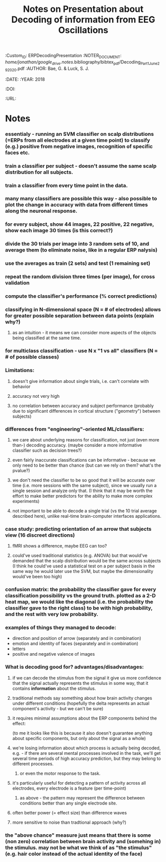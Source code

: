 :PROPERTIES:
:ID:       20210627T195317.106894
:ROAM_REFS: cite:ERPDecodingPresentation
:END:
#+TITLE: Notes on Presentation about Decoding of information from EEG Oscillations
#+ROAM_KEY::PROPERTIES:
:Custom_ID: ERPDecodingPresentation
:NOTER_DOCUMENT: //home/jonathan/google_drive/.notes/.bibliography/bibtex_pdf/Decoding_Part1_June_29_2020.pdf
:AUTHOR: Bae, G. & Luck, S. J.
:JOURNAL:
:DATE:
:YEAR: 2018
:DOI:
:URL:
:END:

* Notes
:PROPERTIES:
:NOTER_DOCUMENT: /mnt/c/Users/Jonathan/Google Drive/.notes/literature-notes/Decoding_Part1_June_29_2020.org
:END:

*** essentialy - running an SVM classifier on scalp distributions (=ERPs from all electrodes at a given time point) to classify (e.g.) positive from negative images, recognition of specific faces etc.
*** train a classifier per subject  - doesn't assume the same scalp distribution for all subjects.
*** train a classifier from every time point in the data.
*** many many classifiers are possible this way - also possible to plot the change in accuracy with data from different times along the neuronal response.
*** for every subject, show 44 images, 22 positive, 22 negative, show each image 30 times (is this correct?)
*** divide the 30 trials per image into 3 random sets of 10, and average them (to eliminate noise, like in a regular ERP nalysis)
*** use the averages as train (2 sets) and test (1 remaining set)
*** repeat the random division three times (per image), for cross validation
*** compute the classifier's performance (% correct predictions)
*** classifying in N-dimensional space (N = # of electrodes) allows for greater possible separation between data points (explain why?)
***** as an intuition - it means we can consider more aspects of the objects being classified at the same time.
*** for multiclass classification - use N x "1 vs all" classifiers (N = # of possible classes)
*** Limitations:
***** doesn't give information about single trials, i.e. can't correlate with behavior
***** accuracy not very high
***** no correlation between accuracy and subject performance (probably due to significant differences in cortical structure ("geometry") between subjects)
*** differences from "engineering"-oriented ML/classifiers:
***** we care about underlying reasons for classification, not just (even more than-) decoding accuracy. (maybe consider a more informative classifier such as decision trees?)
***** even fairly inaccurate classifications can be informative - because we only need to be better than chance (but can we rely on them? what's the pvalue?)
***** we don't need the classifier to be so good that it will be accurate over time (i.e. more sessions with the same subject), since we usually run a single session and analyze only that. (I think that it may be worth the effort to make better predictors for the ability to make more complex experiments)
***** not important to be able to decode a single trial (vs the 10 trial average described here), unlike real-time brain-computer interfaces applications.
*** case study: predicting orientation of an arrow that subjects view (16 discreet directions)
***** fMRI shows a difference, maybe EEG can too?
***** could've used traditional statistics (e.g. ANOVA) but that would've  demanded that the scalp distribution would be the same across subjects (I think he could've used a statistical test on a per subject basis in the same way he would later use the SVM, but maybe the dimensionality would've been too high)
*** confusion matrix: the probability the classifier gave for every classification possibility vs the ground truth. plotted as a 2-D heat map, we would like the diagonal (i.e. the probability the classifier gave to the right class) to be with high probability, and the rest with very low probability.
*** examples of things they managed to decode:

- direction and position of arrow (separately and in combination)
- emotion and identity of faces (separately and in combination)
- letters
- positive and negative valence of images

*** What is decoding good for? advantages/disadvantages:
***** if we can decode the stimulus from the signal it give us more confidence that the signal actually represents the stimulus in some way, that it contains *information* about the stimulus.
***** traditional methods say something about how brain activity changes under different conditions (hopefully the delta represents an actual component's activity - but we can't be sure)
***** it requires minimal assumptions about the ERP components behind the effect:

(to me it looks like this is because it also doesn't guarantee anything about specific components, but only about the signal as a whole)

***** we're losing information about which process is actually being decoded, e.g. - if there are several mental processes involved in the task, we'll get several time periods of high accuracy prediction, but they may belong to different processes.
******* or even the motor response to the task.
***** it's particularly useful for detecting a pattern of activity across all electrodes, every electrode is a feature (per time-point)
******* as above - the pattern may represent the difference between conditions better than any single electrode site.
***** often better power (= effect size) than difference waves
***** more sensitive to noise than tradtional approach (why?)
*** the "above chance" measure just means that there is some (non zero) correlation between brain activity and (somehing in) the stimulus. may not be what we think of as "the stimulus" (e.g. hair color instead of the actual identity of the face)
